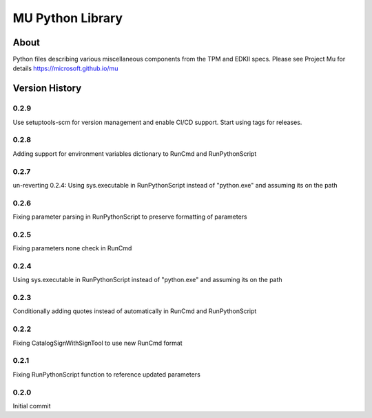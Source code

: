 =================
MU Python Library
=================

About
=====

Python files describing various miscellaneous components from the TPM and EDKII specs.
Please see Project Mu for details https://microsoft.github.io/mu

Version History
===============

0.2.9
-----

Use setuptools-scm for version management and enable CI/CD support.  Start using tags for releases.

0.2.8
-----

Adding support for environment variables dictionary to RunCmd and RunPythonScript

0.2.7
-----

un-reverting 0.2.4: Using sys.executable in RunPythonScript instead of "python.exe" and assuming its on the path

0.2.6
-----

Fixing parameter parsing in RunPythonScript to preserve formatting of parameters

0.2.5
-----

Fixing parameters none check in RunCmd

0.2.4
-----

Using sys.executable in RunPythonScript instead of "python.exe" and assuming its on the path

0.2.3
-----

Conditionally adding quotes instead of automatically in RunCmd and RunPythonScript

0.2.2
-----

Fixing CatalogSignWithSignTool to use new RunCmd format

0.2.1
-----

Fixing RunPythonScript function to reference updated parameters

0.2.0
-----

Initial commit